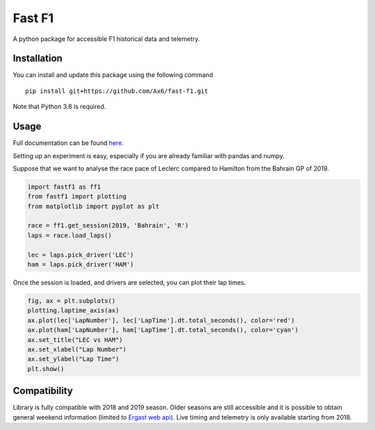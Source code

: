 =======
Fast F1
=======

A python package for accessible F1 historical data and telemetry. 

Installation
============

You can install and update this package using the following command
::
    pip install git+https://github.com/Ax6/fast-f1.git

Note that Python 3.8 is required.

Usage
=====

Full documentation can be found
`here <https://ax6.github.io/Fast-F1/fastf1.html>`_.

Setting up an experiment is easy, especially if you are already familiar with
pandas and numpy.

Suppose that we want to analyse the race pace of Leclerc compared to Hamilton
from the Bahrain GP of 2019.

.. code:: python

    import fastf1 as ff1
    from fastf1 import plotting
    from matplotlib import pyplot as plt

    race = ff1.get_session(2019, 'Bahrain', 'R')
    laps = race.load_laps()

    lec = laps.pick_driver('LEC')
    ham = laps.pick_driver('HAM')

Once the session is loaded, and drivers are selected, you can plot their
lap times.

.. code:: python

    fig, ax = plt.subplots()
    plotting.laptime_axis(ax)
    ax.plot(lec['LapNumber'], lec['LapTime'].dt.total_seconds(), color='red')
    ax.plot(ham['LapNumber'], ham['LapTime'].dt.total_seconds(), color='cyan')
    ax.set_title("LEC vs HAM")
    ax.set_xlabel("Lap Number")
    ax.set_ylabel("Lap Time")
    plt.show()

.. image:: docs/_static/readme.svg
    :target: docs/_static/readme.svg

Compatibility
=============

Library is fully compatible with 2018 and 2019 season.  Older seasons are still
accessible and it is possible to obtain general weekend information (limited to
`Ergast web api <http://ergast.com/mrd/>`_). Live timing and telemetry is only
available starting from 2018.

